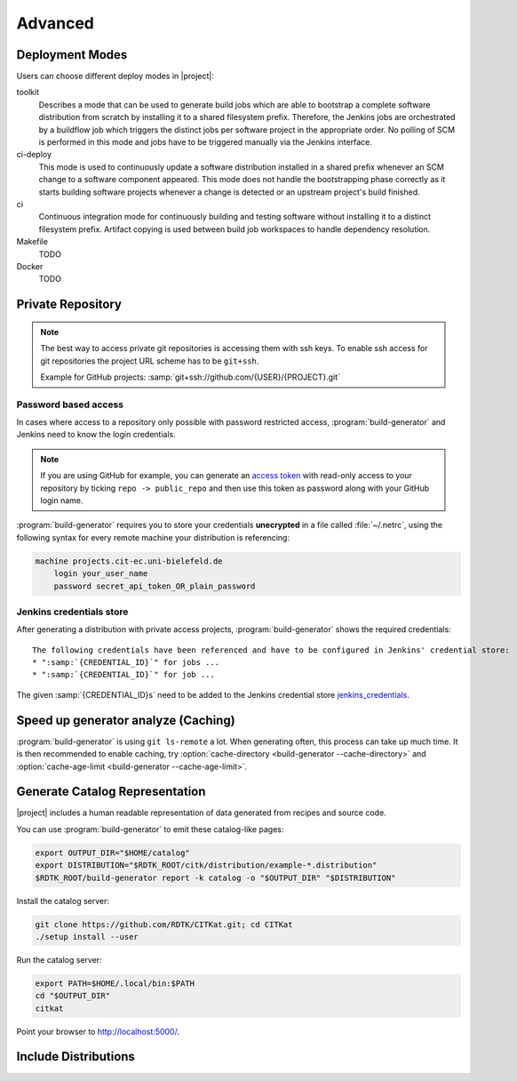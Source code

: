 .. _advanced:

Advanced
=======================

Deployment Modes
-----------------------

Users can choose different deploy modes in |project|:

toolkit
    Describes a mode that can be used to generate build jobs which are
    able to bootstrap a complete software distribution from scratch by
    installing it to a shared filesystem prefix. Therefore, the Jenkins
    jobs are orchestrated by a buildflow job which triggers the distinct
    jobs per software project in the appropriate order. No polling of SCM
    is performed in this mode and jobs have to be triggered manually via
    the Jenkins interface.

ci-deploy
    This mode is used to continuously update a software distribution
    installed in a shared prefix whenever an SCM change to a software
    component appeared. This mode does not handle the bootstrapping phase
    correctly as it starts building software projects whenever a change is
    detected or an upstream project's build finished.

ci
    Continuous integration mode for continuously building and testing
    software without installing it to a distinct filesystem prefix.
    Artifact copying is used between build job workspaces to handle
    dependency resolution.

Makefile
    TODO

Docker
    TODO

Private Repository
------------------

.. note::

    The best way to access private git repositories is accessing them with ssh keys. To enable ssh access for git repositories the project URL scheme has to be ``git+ssh``.

    Example for GitHub projects: :samp:`git+ssh://github.com/{USER}/{PROJECT}.git`

Password based access
~~~~~~~~~~~~~~~~~~~~~

In cases where access to a repository only possible with password restricted access, :program:`build-generator` and Jenkins need to know the login credentials.

.. note::

    If you are using GitHub for example, you can generate an `access token <https://github.com/settings/tokens>`_ with read-only access to your repository by ticking ``repo -> public_repo`` and then use this token as password along with your GitHub login name.

:program:`build-generator` requires you to store your credentials **unecrypted** in a file called :file:`~/.netrc`, using the following syntax for every remote machine your distribution is referencing:

.. code-block:: perl

    machine projects.cit-ec.uni-bielefeld.de
        login your_user_name
        password secret_api_token_OR_plain_password

Jenkins credentials store
~~~~~~~~~~~~~~~~~~~~~~~~~

After generating a distribution with private access projects, :program:`build-generator` shows the required credentials:

.. parsed-literal::

    The following credentials have been referenced and have to be configured in Jenkins' credential store:
    * ":samp:`{CREDENTIAL_ID}`" for jobs ...
    * ":samp:`{CREDENTIAL_ID}`" for job ...

The given :samp:`{CREDENTIAL_ID}s` need to be added to the Jenkins credential store jenkins_credentials_.

.. _jenkins_credentials: https://jenkins.io/doc/book/using/using-credentials/

Speed up generator analyze (Caching)
------------------------------------

:program:`build-generator` is using ``git ls-remote`` a lot. When
generating often, this process can take up much time. It is
then recommended to enable caching, try
:option:`cache-directory <build-generator --cache-directory>`
and  :option:`cache-age-limit <build-generator --cache-age-limit>`.

Generate Catalog Representation
-------------------------------

|project| includes a human readable representation of data generated from recipes and source code.

.. image:: _static/catalog.png

You can use :program:`build-generator` to emit these catalog-like pages:

.. code-block:: bash

    export OUTPUT_DIR="$HOME/catalog"
    export DISTRIBUTION="$RDTK_ROOT/citk/distribution/example-*.distribution"
    $RDTK_ROOT/build-generator report -k catalog -o "$OUTPUT_DIR" "$DISTRIBUTION"

Install the catalog server:

.. code-block:: bash

    git clone https://github.com/RDTK/CITKat.git; cd CITKat
    ./setup install --user

Run the catalog server:

.. code-block:: bash

    export PATH=$HOME/.local/bin:$PATH
    cd "$OUTPUT_DIR"
    citkat

Point your browser to http://localhost:5000/.

.. Then use your browser to open the ``.xml`` files:

.. .. code-block:: bash

..     xdg-open "$OUTPUT_DIR/distribution/*.xml"

Include Distributions
---------------------
